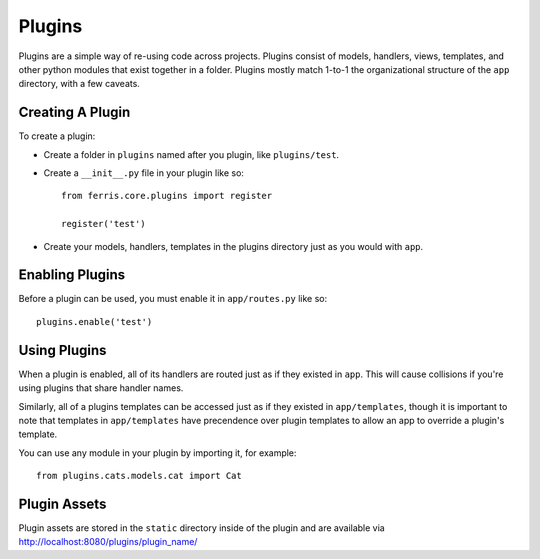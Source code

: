 Plugins
=======

Plugins are a simple way of re-using code across projects. Plugins consist of models, handlers, views, templates, and other python modules that exist together in a folder. Plugins mostly match 1-to-1 the organizational structure of the ``app`` directory, with a few caveats.

Creating A Plugin
-----------------

To create a plugin:

* Create a folder in ``plugins`` named after you plugin, like ``plugins/test``.
* Create a ``__init__.py`` file in your plugin like so::

    from ferris.core.plugins import register

    register('test')

* Create your models, handlers, templates in the plugins directory just as you would with ``app``.


Enabling Plugins
----------------

Before a plugin can be used, you must enable it in ``app/routes.py`` like so::

    plugins.enable('test')


Using Plugins
-------------

When a plugin is enabled, all of its handlers are routed just as if they existed in ``app``. This will cause collisions if you're using plugins that share handler names.

Similarly, all of a plugins templates can be accessed just as if they existed in ``app/templates``, though it is important to note that templates in ``app/templates`` have precendence over plugin templates to allow an app to override a plugin's template.

You can use any module in your plugin by importing it, for example::

    from plugins.cats.models.cat import Cat

Plugin Assets
-------------

Plugin assets are stored in the ``static`` directory inside of the plugin and are available via http://localhost:8080/plugins/plugin_name/
